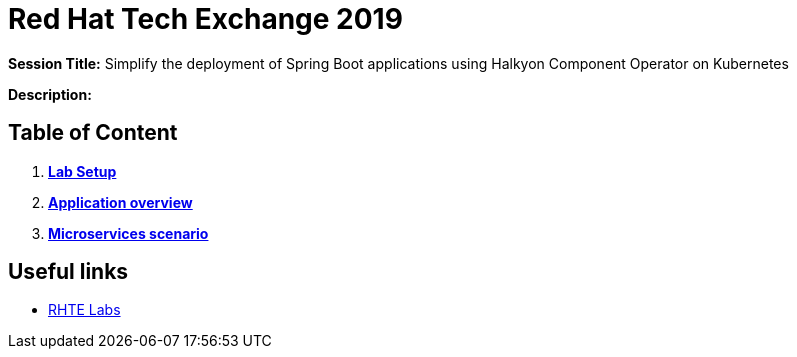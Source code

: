 = Red Hat Tech Exchange 2019

*Session Title:* Simplify the deployment of Spring Boot applications using Halkyon Component Operator on Kubernetes

*Description:*

== Table of Content

. *link:01_setup.adoc[Lab Setup]*
. *link:02_application-overview.adoc[Application overview]*
. *link:03_scenario.adoc[Microservices scenario]*

== Useful links

- link:https://docs.google.com/spreadsheets/d/17KgzY9rVragyqsmKg5RIQG_3wgqZ7bd29zEInDk2X_4/edit#gid=153368893[RHTE Labs]
